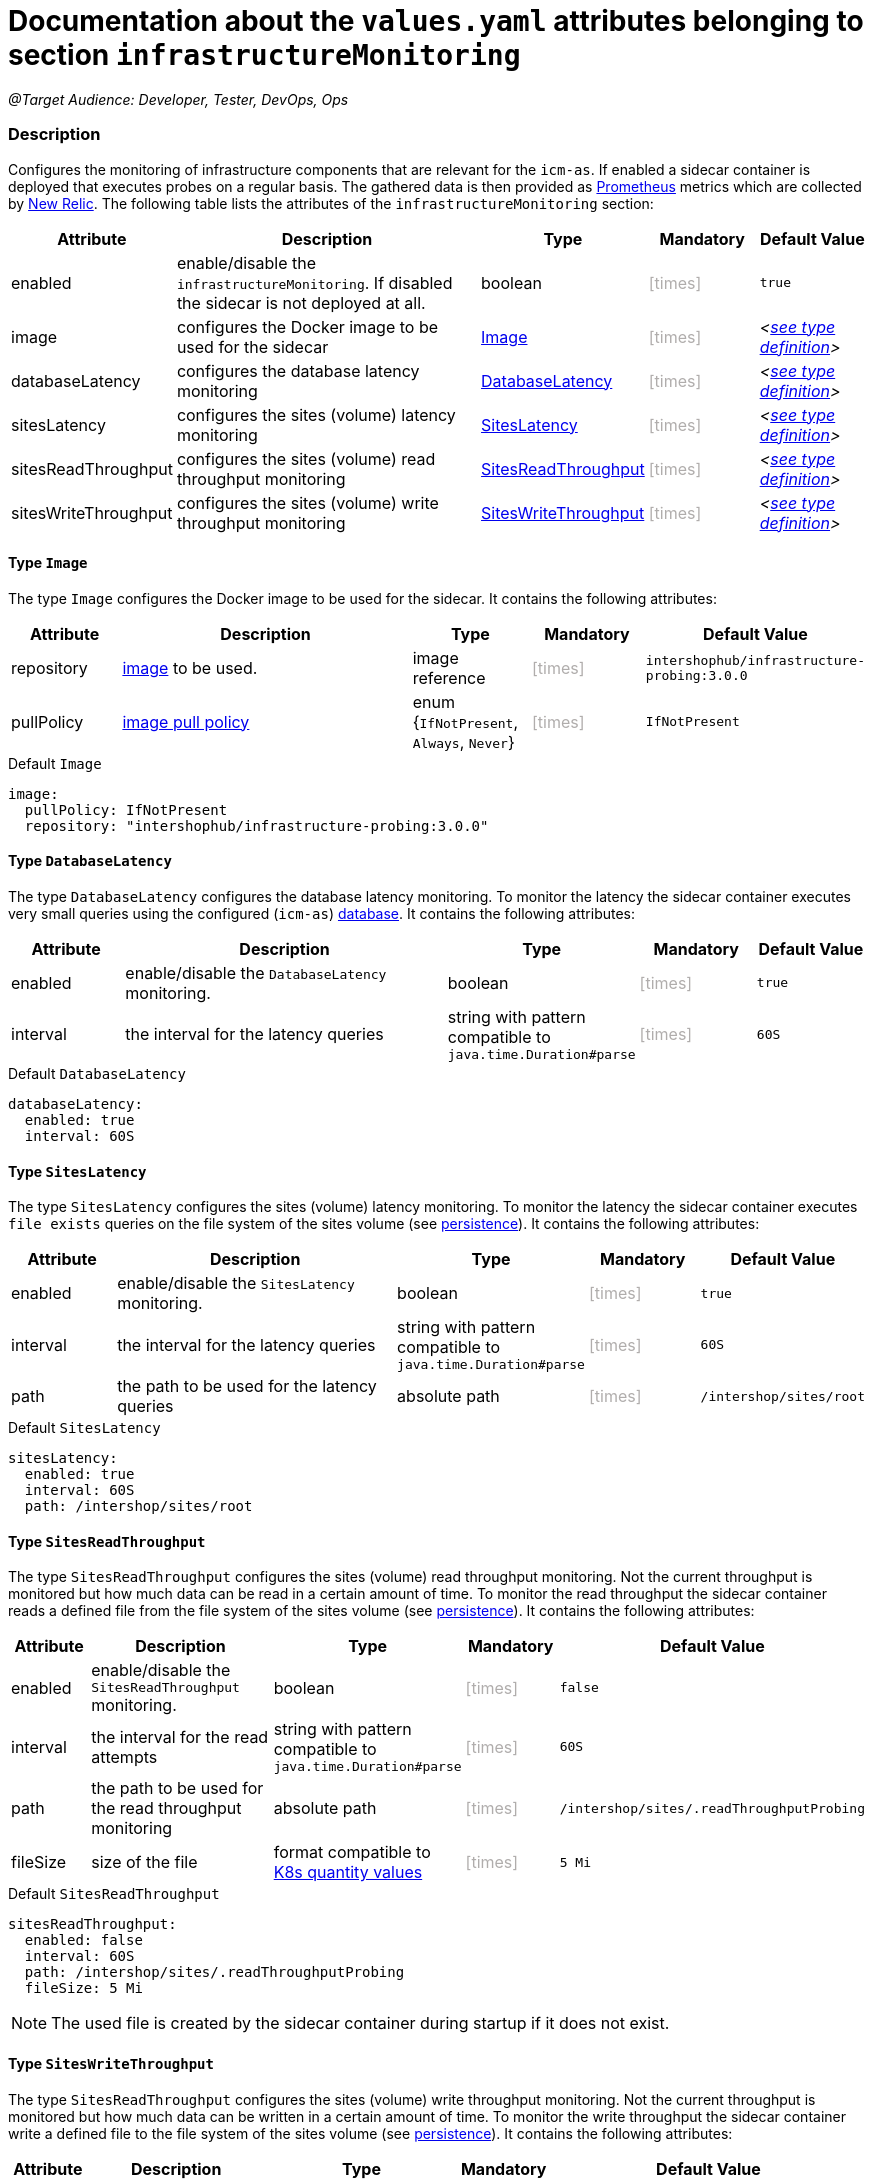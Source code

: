 = Documentation about the `values.yaml` attributes belonging to section `infrastructureMonitoring`
// GitHub issue: https://github.com/github/markup/issues/1095

:icons: font

ifdef::backend-html5[]
++++
<style>
.mand {
  color: #e00000;
}
.opt {
  color: #b0adac;
}
.cond {
  color: #FFDC00;
}
.tag-audience {
  font-style: italic;
}
.tag-audience::before {
  content: "@Target Audience: ";
}
.tag-since {
  font-style: italic;
}
.tag-since::before {
  content: "@Since: ";
}
.tag-deprecated {
  font-style: italic;
}
.tag-deprecated::before {
  content: "@Deprecated: ";
}
.placeholder {
  font-style: italic;
}
.placeholder::before {
  content: "<";
}
.placeholder::after {
  content: ">";
}
</style>
++++
endif::[]

:mandatory: icon:check[role="mand"]
:optional: icon:times[role="opt"]
:conditional: icon:question[role="cond"]


[.tag-audience]#Developer, Tester, DevOps, Ops#

=== Description

Configures the monitoring of infrastructure components that are relevant for the `icm-as`.  If enabled a sidecar container is deployed that executes probes on a regular basis. The gathered data is then provided as https://prometheus.io/[Prometheus] metrics which are collected by https://newrelic.com/[New Relic].
The following table lists the attributes of the `infrastructureMonitoring` section:

[cols="1,3,1,1,1",options="header"]
|===
|Attribute |Description |Type |Mandatory |Default Value
|enabled|enable/disable the `infrastructureMonitoring`. If disabled the sidecar is not deployed at all.|boolean|{optional}|`true`
|image|configures the Docker image to be used for the sidecar|<<_image,Image>>|{optional}|[.placeholder]#<<_imageDefault,see type definition>>#
|databaseLatency|configures the database latency monitoring|<<_databaseLatency,DatabaseLatency>>|{optional}|[.placeholder]#<<_databaseLatencyDefault,see type definition>>#
|sitesLatency|configures the sites (volume) latency monitoring|<<_sitesLatency,SitesLatency>>|{optional}|[.placeholder]#<<_sitesLatencyDefault,see type definition>>#
|sitesReadThroughput|configures the sites (volume) read throughput monitoring|<<_sitesReadThroughput,SitesReadThroughput>>|{optional}|[.placeholder]#<<_sitesReadThroughputDefault,see type definition>>#
|sitesWriteThroughput|configures the sites (volume) write throughput monitoring|<<_sitesWriteThroughput,SitesWriteThroughput>>|{optional}|[.placeholder]#<<_sitesWriteThroughputDefault,see type definition>>#
|===

[#_image]
==== Type `Image`

The type `Image` configures the Docker image to be used for the sidecar. It contains the following attributes:

[cols="1,3,1,1,1",options="header"]
|===
|Attribute |Description |Type |Mandatory |Default Value
|repository|https://kubernetes.io/docs/concepts/containers/images/#image-names[image] to be used.|image reference|{optional}|`intershophub/infrastructure-probing:3.0.0`
|pullPolicy|https://kubernetes.io/docs/concepts/containers/images/#image-pull-policy[image pull policy]|enum {`IfNotPresent`, `Always`, `Never`}|{optional}|`IfNotPresent`
|===

[#_imageDefault]
.Default `Image`
[source,yaml]
----
image:
  pullPolicy: IfNotPresent
  repository: "intershophub/infrastructure-probing:3.0.0"
----

[#_databaseLatency]
==== Type `DatabaseLatency`

The type `DatabaseLatency` configures the database latency monitoring. To monitor the latency the sidecar container executes very small queries using the configured (`icm-as`) link:database.asciidoc[database]. It contains the following attributes:

[cols="1,3,1,1,1",options="header"]
|===
|Attribute |Description |Type |Mandatory |Default Value
|enabled|enable/disable the `DatabaseLatency` monitoring.|boolean|{optional}|`true`
|interval|the interval for the latency queries|string with pattern compatible to `java.time.Duration#parse`|{optional}|`60S`
|===

[#_databaseLatencyDefault]
.Default `DatabaseLatency`
[source,yaml]
----
databaseLatency:
  enabled: true
  interval: 60S
----

[#_sitesLatency]
==== Type `SitesLatency`

The type `SitesLatency` configures the sites (volume) latency monitoring. To monitor the latency the sidecar container executes `file exists` queries on the file system of the sites volume (see link:persistence.asciidoc[persistence]). It contains the following attributes:

[cols="1,3,1,1,1",options="header"]
|===
|Attribute |Description |Type |Mandatory |Default Value
|enabled|enable/disable the `SitesLatency` monitoring.|boolean|{optional}|`true`
|interval|the interval for the latency queries|string with pattern compatible to `java.time.Duration#parse`|{optional}|`60S`
|path|the path to be used for the latency queries|absolute path|{optional}|`/intershop/sites/root`
|===

[#_sitesLatencyDefault]
.Default `SitesLatency`
[source,yaml]
----
sitesLatency:
  enabled: true
  interval: 60S
  path: /intershop/sites/root
----

[#_sitesReadThroughput]
==== Type `SitesReadThroughput`

The type `SitesReadThroughput` configures the sites (volume) read throughput monitoring. Not the current throughput is monitored but how much data can be read in a certain amount of time. To monitor the read throughput the sidecar container reads a defined file from the file system of the sites volume (see link:persistence.asciidoc[persistence]). It contains the following attributes:

[cols="1,3,1,1,1",options="header"]
|===
|Attribute |Description |Type |Mandatory |Default Value
|enabled|enable/disable the `SitesReadThroughput` monitoring.|boolean|{optional}|`false`
|interval|the interval for the read attempts|string with pattern compatible to `java.time.Duration#parse`|{optional}|`60S`
|path|the path to be used for the read throughput monitoring|absolute path|{optional}|`/intershop/sites/.readThroughputProbing`
|fileSize|size of the file|format compatible to https://kubernetes.io/docs/reference/kubernetes-api/common-definitions/quantity/[K8s quantity values]|{optional}|`5 Mi`
|===

[#_sitesReadThroughputDefault]
.Default `SitesReadThroughput`
[source,yaml]
----
sitesReadThroughput:
  enabled: false
  interval: 60S
  path: /intershop/sites/.readThroughputProbing
  fileSize: 5 Mi
----

[NOTE]
====
The used file is created by the sidecar container during startup if it does not exist.
====

[#_sitesWriteThroughput]
==== Type `SitesWriteThroughput`

The type `SitesReadThroughput` configures the sites (volume) write throughput monitoring. Not the current throughput is monitored but how much data can be written in a certain amount of time. To monitor the write throughput the sidecar container write a defined file to the file system of the sites volume (see link:persistence.asciidoc[persistence]). It contains the following attributes:

[cols="1,3,1,1,1",options="header"]
|===
|Attribute |Description |Type |Mandatory |Default Value
|enabled|enable/disable the `SitesWriteThroughput` monitoring.|boolean|{optional}|`false`
|interval|the interval for the write attempts|string with pattern compatible to `java.time.Duration#parse`|{optional}|`60S`
|path|the path to be used for the write throughput monitoring|absolute path|{optional}|`/intershop/sites/.writeThroughputProbing`
|fileSize|size of the file|format compatible to https://kubernetes.io/docs/reference/kubernetes-api/common-definitions/quantity/[K8s quantity values]|{optional}|`5 Mi`
|===

[#_sitesWriteThroughputDefault]
.Default `SitesWriteThroughput`
[source,yaml]
----
sitesReadThroughput:
  enabled: false
  interval: 60S
  path: /intershop/sites/.writeThroughputProbing
  fileSize: 5 Mi
----
